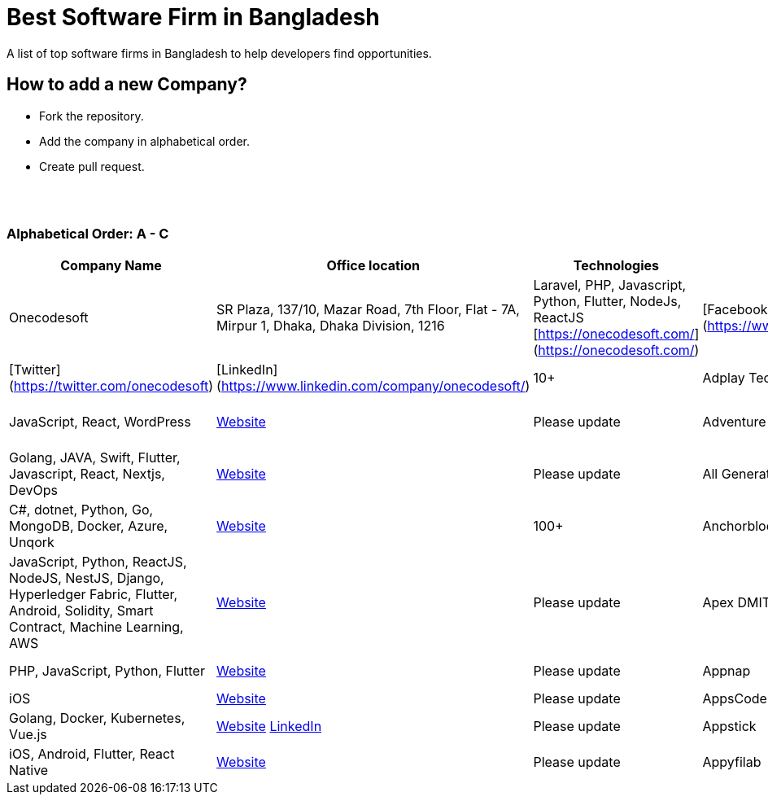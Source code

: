 = Best Software Firm in Bangladesh

A list of top software firms in Bangladesh to help developers find opportunities.

== How to add a new Company?

- Fork the repository.
- Add the company in alphabetical order.
- Create pull request.

{nbsp} +
{nbsp} +

=== Alphabetical Order: A - C
|===
|Company Name |Office location |Technologies |Web presence |No. of Software Engineers

|Onecodesoft  
|SR Plaza, 137/10, Mazar Road, 7th Floor, Flat - 7A, Mirpur 1, Dhaka, Dhaka Division, 1216  
|Laravel, PHP, Javascript, Python, Flutter, NodeJs, ReactJS  
[https://onecodesoft.com/](https://onecodesoft.com/) | [Facebook](https://www.facebook.com/onecodesoft) | [Instagram](https://www.instagram.com/onecodesoft) | [Twitter](https://twitter.com/onecodesoft) | [LinkedIn](https://www.linkedin.com/company/onecodesoft/)  
|10+

|Adplay Technologies (VU Mobile)  
|Head Office: 4th Floor, House- 114, Road-12, Block-E, Banani, Dhaka-1213  
|JavaScript, React, WordPress  
|http://vumobile.biz/[Website]  
|Please update

|Adventure Dhaka Limited  
|Head Office: Autograph Tower, 67-68, Kemal Ataturk Avenue, Banani, 17th & 8th Floor, Dhaka, Dhaka 1213  
|Golang, JAVA, Swift, Flutter, Javascript, React, Nextjs, DevOps  
|https://adventurekk.com/company/about/[Website]  
|Please update

|All Generation tech  
|54 A 132 Road, Dhaka 1212  
|C#, dotnet, Python, Go, MongoDB, Docker, Azure, Unqork  
|https://allgentech.bamboohr.com/careers[Website]  
|100+

|Anchorblock Technology  
|Block C House, 57 Rd Number 4, Dhaka 1213  
|JavaScript, Python, ReactJS, NodeJS, NestJS, Django, Hyperledger Fabric, Flutter, Android, Solidity, Smart Contract, Machine Learning, AWS  
|https://anchorblock.ai/[Website]  
|Please update

|Apex DMIT  
|Catharsis Tower, (6th Floor) House #133, Road #12, Block-E, Banani, Dhaka, 1213  
|PHP, JavaScript, Python, Flutter  
|https://www.apexdmit.com/[Website]  
|Please update

|Appnap  
|Ranks Business Center (5th Floor), Ka-218/1, Pragati Sarani, Kuril, Dhaka-1229  
|iOS  
|https://www.appnap.io/[Website]  
|Please update

|AppsCode Ltd.  
|Flat A2, House 4, Rd No. 10, Dhaka 1230  
|Golang, Docker, Kubernetes, Vue.js  
|https://www.appscode.com/[Website]  
https://www.linkedin.com/company/appscode/[LinkedIn]  
|Please update

|Appstick  
|85, KDA Outer Bypass Rd, Khulna 9100  
|iOS, Android, Flutter, React Native  
|https://appstick.com.bd/[Website]  
|Please update

|Appyfilab  
|Akhter shopping city, 5th floor, Modina Market, Sylhet 3100  
|ReactJS, VueJS, Nuxt, NodeJS, Flutter, Laravel  
|https://www.appifylab.com/[Website]  
|50+

===

== Contribute
Contributions are always welcome! Create a pull request.

== Copyright & License
Licensed under the MIT License, see the link: LICENSE file for details.
